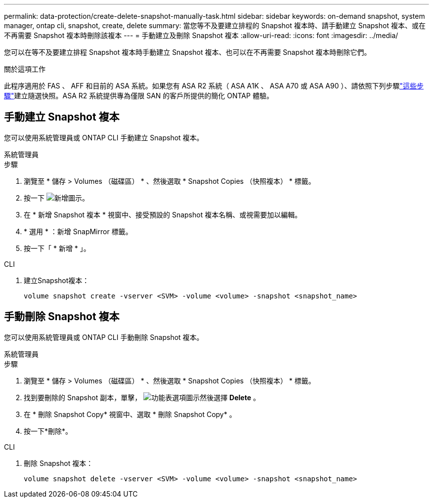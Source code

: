 ---
permalink: data-protection/create-delete-snapshot-manually-task.html 
sidebar: sidebar 
keywords: on-demand snapshot, system manager, ontap cli, snapshot, create, delete 
summary: 當您等不及要建立排程的 Snapshot 複本時、請手動建立 Snapshot 複本、或在不再需要 Snapshot 複本時刪除該複本 
---
= 手動建立及刪除 Snapshot 複本
:allow-uri-read: 
:icons: font
:imagesdir: ../media/


[role="lead"]
您可以在等不及要建立排程 Snapshot 複本時手動建立 Snapshot 複本、也可以在不再需要 Snapshot 複本時刪除它們。

.關於這項工作
此程序適用於 FAS 、 AFF 和目前的 ASA 系統。如果您有 ASA R2 系統（ ASA A1K 、 ASA A70 或 ASA A90 ）、請依照下列步驟link:https://docs.netapp.com/us-en/asa-r2/data-protection/create-snapshots.html#step-2-create-a-snapshot["這些步驟"^]建立隨選快照。ASA R2 系統提供專為僅限 SAN 的客戶所提供的簡化 ONTAP 體驗。



== 手動建立 Snapshot 複本

您可以使用系統管理員或 ONTAP CLI 手動建立 Snapshot 複本。

[role="tabbed-block"]
====
.系統管理員
--
.步驟
. 瀏覽至 * 儲存 > Volumes （磁碟區） * 、然後選取 * Snapshot Copies （快照複本） * 標籤。
. 按一下 image:icon_add.gif["新增圖示"]。
. 在 * 新增 Snapshot 複本 * 視窗中、接受預設的 Snapshot 複本名稱、或視需要加以編輯。
. * 選用 * ：新增 SnapMirror 標籤。
. 按一下「 * 新增 * 」。


--
.CLI
--
. 建立Snapshot複本：
+
[source, cli]
----
volume snapshot create -vserver <SVM> -volume <volume> -snapshot <snapshot_name>
----


--
====


== 手動刪除 Snapshot 複本

您可以使用系統管理員或 ONTAP CLI 手動刪除 Snapshot 複本。

[role="tabbed-block"]
====
.系統管理員
--
.步驟
. 瀏覽至 * 儲存 > Volumes （磁碟區） * 、然後選取 * Snapshot Copies （快照複本） * 標籤。
. 找到要刪除的 Snapshot 副本，單擊， image:icon_kabob.gif["功能表選項圖示"]然後選擇 *Delete* 。
. 在 * 刪除 Snapshot Copy* 視窗中、選取 * 刪除 Snapshot Copy* 。
. 按一下*刪除*。


--
.CLI
--
. 刪除 Snapshot 複本：
+
[source, cli]
----
volume snapshot delete -vserver <SVM> -volume <volume> -snapshot <snapshot_name>
----


--
====